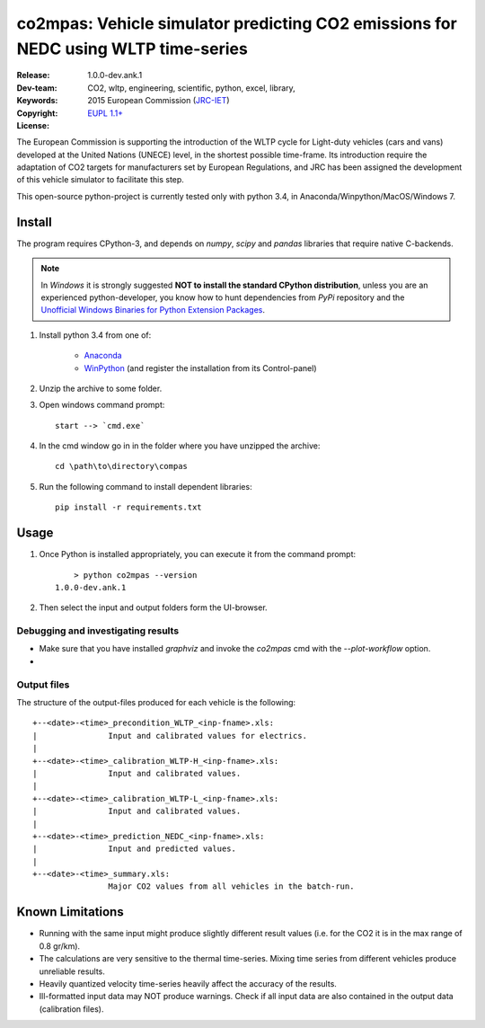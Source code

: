 ###################################################################################
co2mpas: Vehicle simulator predicting CO2 emissions for NEDC using WLTP time-series
###################################################################################

:Release:   1.0.0-dev.ank.1
:Dev-team:  .. include:: ../AUTHORS.rst
:Keywords:  CO2, wltp, engineering, scientific, python, excel, library,
:Copyright: 2015 European Commission (`JRC-IET
            <https://ec.europa.eu/jrc/en/institutes/iet>`_)
:License:   `EUPL 1.1+ <https://joinup.ec.europa.eu/software/page/eupl>`_


The European Commission is supporting the introduction of the WLTP cycle
for Light-duty vehicles (cars and vans) developed at the United Nations (UNECE)
level, in the shortest possible time-frame. Its introduction require
the adaptation of CO2 targets for manufacturers set by European Regulations,
and JRC has been assigned the development of this vehicle simulator to
facilitate this step.

This open-source python-project is currently tested only with python 3.4,
in Anaconda/Winpython/MacOS/Windows 7.



Install
=======
The program requires CPython-3, and depends on *numpy*, *scipy* and *pandas*
libraries that require native C-backends.

.. note::
   In *Windows* it is strongly suggested **NOT to install the standard CPython
   distribution**, unless you are an experienced python-developer, you know how
   to hunt dependencies from *PyPi* repository and the `Unofficial Windows
   Binaries for Python Extension Packages
   <http://www.lfd.uci.edu/~gohlke/pythonlibs/>`_.

1. Install python 3.4 from one of:

	- `Anaconda <http://continuum.io/downloads>`_

	- `WinPython <https://winpython.github.io/>`_
	  (and register the installation from its Control-panel)

2. Unzip the archive to some folder.

3. Open windows command prompt::

       start --> `cmd.exe`

4. In the cmd window go in in the folder where you have unzipped the archive::

       cd \path\to\directory\compas

5. Run the following command to install dependent libraries::

       pip install -r requirements.txt


Usage
=====

1. Once Python is installed appropriately,
   you can execute it from the command prompt::

	    > python co2mpas --version
        1.0.0-dev.ank.1


2. Then select the input and output folders form the UI-browser.

   .. Tip:
       See the template file (excel input/Template.xlsm) for required input data.

Debugging and investigating results
-----------------------------------
- Make sure that you have installed `graphviz` and invoke the `co2mpas` cmd
  with the `--plot-workflow` option.
-


Output files
------------
The structure of the output-files produced for each vehicle is the following::

    +--<date>-<time>_precondition_WLTP_<inp-fname>.xls:
    |               Input and calibrated values for electrics.
    |
    +--<date>-<time>_calibration_WLTP-H_<inp-fname>.xls:
    |               Input and calibrated values.
    |
    +--<date>-<time>_calibration_WLTP-L_<inp-fname>.xls:
    |               Input and calibrated values.
    |
    +--<date>-<time>_prediction_NEDC_<inp-fname>.xls:
    |               Input and predicted values.
    |
    +--<date>-<time>_summary.xls:
                    Major CO2 values from all vehicles in the batch-run.

Known Limitations
=================
- Running with the same input might produce slightly different result values
  (i.e. for the CO2 it is in the max range of 0.8 gr/km).
- The calculations are very sensitive to the thermal time-series.
  Mixing time series from different vehicles produce unreliable results.
- Heavily quantized velocity time-series heavily affect the accuracy of the
  results.
- Ill-formatted input data may NOT produce warnings. Check if all input
  data are also contained in the output data (calibration files).
